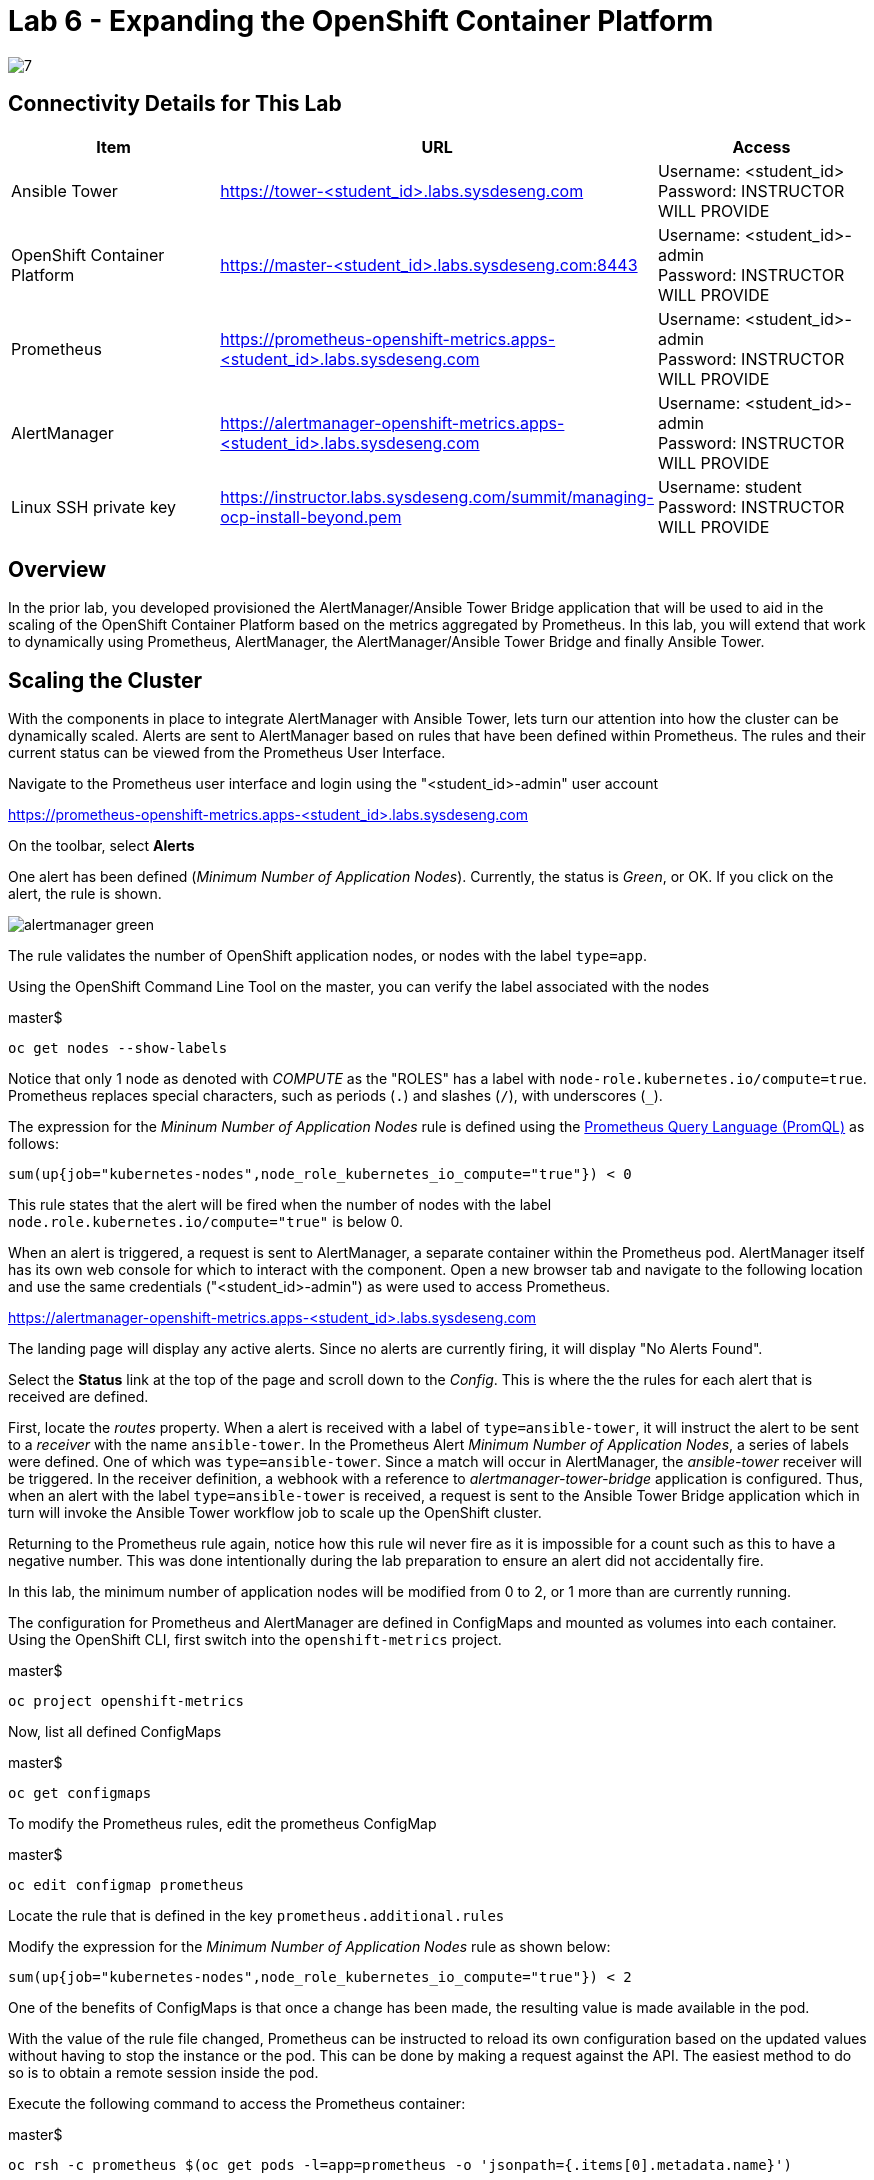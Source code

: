 = Lab 6 - Expanding the OpenShift Container Platform

image::../lab0/images/managing-ocp-overview/7.png[]

== Connectivity Details for This Lab

[options="header"]
|======================
| *Item* | *URL* | *Access*
| Ansible Tower|
link:https://tower-<student_id>.labs.sysdeseng.com[https://tower-<student_id>.labs.sysdeseng.com] |
Username: <student_id> +
Password: INSTRUCTOR WILL PROVIDE
| OpenShift Container Platform |
link:https://master-<student_id>.labs.sysdeseng.com:8443[https://master-<student_id>.labs.sysdeseng.com:8443] |
Username: <student_id>-admin +
Password: INSTRUCTOR WILL PROVIDE
| Prometheus |
link:https://prometheus-openshift-metrics.apps-<student_id>.labs.sysdeseng.com[https://prometheus-openshift-metrics.apps-<student_id>.labs.sysdeseng.com] |
Username: <student_id>-admin +
Password: INSTRUCTOR WILL PROVIDE
| AlertManager |
link:https://alertmanager-openshift-metrics.apps-<student_id>.labs.sysdeseng.com[https://alertmanager-openshift-metrics.apps-<student_id>.labs.sysdeseng.com] |
Username: <student_id>-admin +
Password: INSTRUCTOR WILL PROVIDE
| Linux SSH private key
| link:https://instructor.labs.sysdeseng.com/summit/managing-ocp-install-beyond.pem[https://instructor.labs.sysdeseng.com/summit/managing-ocp-install-beyond.pem]
| Username: student +
Password: INSTRUCTOR WILL PROVIDE
|======================

== Overview

In the prior lab, you developed provisioned the AlertManager/Ansible Tower Bridge application that will be used to aid in the scaling of the OpenShift Container Platform based on the metrics aggregated by Prometheus. In this lab, you will extend that work to dynamically using Prometheus, AlertManager, the AlertManager/Ansible Tower Bridge and finally Ansible Tower.

== Scaling the Cluster

With the components in place to integrate AlertManager with Ansible Tower, lets turn our attention into how the cluster can be dynamically scaled. Alerts are sent to AlertManager based on rules that have been defined within Prometheus. The rules and their current status can be viewed from the Prometheus User Interface.

Navigate to the Prometheus user interface and login using the "<student_id>-admin" user account

link:https://prometheus-openshift-metrics.apps-<student_id>.labs.sysdeseng.com[https://prometheus-openshift-metrics.apps-<student_id>.labs.sysdeseng.com]

On the toolbar, select **Alerts**

One alert has been defined (_Minimum Number of Application Nodes_). Currently, the status is _Green_, or OK. If you click on the alert, the rule is shown.

image::images/alertmanager-green.png[]

The rule validates the number of OpenShift application nodes, or nodes with the label `type=app`.

Using the OpenShift Command Line Tool on the master, you can verify the label associated with the nodes

.master$
[source, bash]
----
oc get nodes --show-labels
----

Notice that only 1 node as denoted with _COMPUTE_ as the "ROLES" has a label with `node-role.kubernetes.io/compute=true`. Prometheus replaces special characters, such as periods (`.`) and slashes (`/`), with underscores (`_`).

The expression for the  _Mininum Number of Application Nodes_ rule is defined using the link:https://prometheus.io/docs/prometheus/latest/querying/basics/[Prometheus Query Language (PromQL)] as follows:

[source, bash]
----
sum(up{job="kubernetes-nodes",node_role_kubernetes_io_compute="true"}) < 0
----

This rule states that the alert will be fired when the number of nodes with the label `node.role.kubernetes.io/compute="true"` is below 0.

When an alert is triggered, a request is sent to AlertManager, a separate container within the Prometheus pod. AlertManager itself has its own web console for which to interact with the component. Open a new browser tab and navigate to the following location and use the same credentials ("<student_id>-admin") as were used to access Prometheus.

link:https://alertmanager-openshift-metrics.apps-<student_id>.labs.sysdeseng.com[https://alertmanager-openshift-metrics.apps-<student_id>.labs.sysdeseng.com]


The landing page will display any active alerts. Since no alerts are currently firing, it will display "No Alerts Found".

Select the **Status** link at the top of the page and scroll down to the _Config_. This is where the the rules for each alert that is received are defined. 

First, locate the _routes_ property. When a alert is received with a label of `type=ansible-tower`, it will instruct the alert to be sent to a _receiver_ with the name `ansible-tower`. In the Prometheus Alert _Minimum Number of Application Nodes_, a series of labels were defined. One of which was `type=ansible-tower`. Since a match will occur in AlertManager, the _ansible-tower_ receiver will be triggered. In the receiver definition, a webhook with a reference to _alertmanager-tower-bridge_ application is configured. Thus, when an alert with the label `type=ansible-tower` is received, a request is sent to the Ansible Tower Bridge application which in turn will invoke the Ansible Tower workflow job to scale up the OpenShift cluster.

Returning to the Prometheus rule again, notice how this rule wil never fire as it is impossible for a count such as this to have a negative number. This was done intentionally during the lab preparation to ensure an alert did not accidentally fire. 

In this lab, the minimum number of application nodes will be modified from 0 to 2, or 1 more than are currently running.

The configuration for Prometheus and AlertManager are defined in ConfigMaps and mounted as volumes into each container. Using the OpenShift CLI, first switch into the `openshift-metrics` project.

.master$
[source, bash]
----
oc project openshift-metrics
----

Now, list all defined ConfigMaps

.master$
[source, bash]
----
oc get configmaps
----

To modify the Prometheus rules, edit the prometheus ConfigMap

.master$
[source, bash]
----
oc edit configmap prometheus
----

Locate the rule that is defined in the key `prometheus.additional.rules`

Modify the expression for the _Minimum Number of Application Nodes_ rule as shown below:

[source, bash]
----
sum(up{job="kubernetes-nodes",node_role_kubernetes_io_compute="true"}) < 2
----

One of the benefits of ConfigMaps is that once a change has been made, the resulting value is made available in the pod. 

With the value of the rule file changed, Prometheus can be instructed to reload its own configuration based on the updated values without having to stop the instance or the pod. This can be done by making a request against the API. The easiest method to do so is to obtain a remote session inside the pod.

Execute the following command to access the Prometheus container:

.master$
[source, bash]
----
oc rsh -c prometheus $(oc get pods -l=app=prometheus -o 'jsonpath={.items[0].metadata.name}')
----

Once inside the container, confirm the file mounted in the ConfigMap has been updated.

.prometheus container$
[source, bash]
----
cat /etc/prometheus/prometheus.additional.rules
----

It may take up to 1 minute for the value to change. Continue executing the prior command until a change is detected.

Once the value in the file has changed, to force Prometheus to reload its configuration, execute the following request

.prometheus container$
[source, bash]
----
curl -X POST http://localhost:9090/-/reload
----

Once complete, the container can be exited.

.prometheus container$
[source, bash]
----
exit
----

To confirm the configuration was reloaded properly, revisit the Alerts page within Prometheus and reload the page. The updated value of the rule should be showing which will trigger an alert if the number of application nodes is less than 2 instances.

Prometheus scrapes the OpenShift API once every 60 seconds. After the interval has passed, refresh the page again and the alert should turn _yellow_. This indicates the alert is pending:

image::images/alertmanager-yellow.png[]

If you recall in the rule, a _for_ clause was provided which defines that a rule will continue to be checked for a set period of time before firing. This allows a condition to resolve itself without a rule firing (such as a temporary network issue). The alert will stay in this condition for 2 minutes, then the alert wil fire. Refresh the page to see the status of the rule in _FIRING_ status:

image::images/alertmanager-red.png[]

The series of actions described previously should have been executed:

1. Prometheus notifies AlertManager
2. AlertManager parses the alert, passes it to the receiver and invokes the AlertManager Tower Bridge application
3. The AlertManager Tower Bridge Application parses the alert and invokes the Workflow Job in Ansible Tower
4. The Ansible Tower Workflow job runs to completion.

Let's validate that this occurred properly.

First, navigate to the AlertManager console or the tab that was previously open.

link:https://alertmanager-openshift-metrics.apps-<student_id>.labs.sysdeseng.com[https://alertmanager-openshift-metrics.apps-<student_id>.labs.sysdeseng.com]

An alert should now be indicated on the _Alerts_ page as shown below.

image::images/alertmanager-console.png[]

Notice how the `type=ansible-tower` is prominently displayed.

Now, verify the AlertManager Tower Bridge application has received the webhook and invoked Ansible Tower.

Navigate to the OpenShift web console and login using the _<student_id>-admin_ account using the provided credentials.

link:https://master-<student_id>.labs.sysdeseng.com:8443[https://master-<student_id>.labs.sysdeseng.com:8443]

From the landing page, on the righthand side of the page, select the _openshift-metrics_ project. 

From within the _openshift-metrics_ project, select **Applications** and then **Pods** from the lefthand side navigation. 

Locate and click the _Running_ pod starting with `alertmanager-tower-bridge` and then select the **Logs** tab. When a request is received, details of the alert along with the invocations to Ansible Tower are displayed. The final invocation is the actual request to launch the workflow job template. The response will include an the `id` of the job that was triggered. The presence of this field indicates the invocation was successful and can be used to correlate an action within Ansible Tower.

The final step to verify the status of the **2-Scaleup_OpenShift_on_AWS** workflow job template was invoked expand the OpenShift cluster.

In the web browser, navigate to to Ansible Tower and login if an active session has not been retained

link:https://tower-<student_id>.labs.sysdeseng.com[https://tower-<student_id>.labs.sysdeseng.com] 

Select the **JOBS** link on the navigation bar. Locate and select the ID of the job retrieved previously from the AlertManager Tower Bridge Application. The progress of the workflow job is then displayed

image::images/ansible-tower-scaleup-workflow.png[]

The job will take a few minutes to complete. Monitor the status until the workflow job completes successfully by selecting **Details** on each job as with the initial workflow job used to install the cluster initially.

TIP: Optionally explore the Playbooks that link:https://github.com/sabre1041/managing-ocp-install-beyond/blob/summit2018/aws_add_node.yml[provision] and link:https://github.com/sabre1041/managing-ocp-install-beyond/blob/summit2018/openshift_scaleup_postinstall.yml[configure] this additional node.

image::images/ansible-tower-scaleup-workflow-complete.png[]

== Validate the Expanded Cluster

Once the Tower job is completed, there are multiple methods in which to validate the successful expansion of the OpenShift cluster.

First, as an OpenShift cluster administrator, you can use the OpenShift command line interface from the OpenShift master to view the available nodes and their status.

As the root user on the OpenShift master (_master-<student_id>.labs.sysdeseng.com_), execute the following command to list the available nodes:

.master$
[source, bash]
----
oc get nodes
----

If successful, you should see three (3) total nodes (1 master and 2 worker nodes) with **Ready** under the _Status_ column, as opposed to (2) total nodes before (1 master and 1 worker nodes).

Execute the following to display the nodes and their associated labels:

Red Hat CloudForms can also be used to confirm the total number of nodes has been expanded to four.

Login to CloudForms and once authenticated, hover over _Compute_, then _Containers_. Finally select **Container Nodes**. Confirm four nodes are displayed.

Finally, with 2 application nodes present and running, return to the Prometheus user interface and select the **Alerts** link at the top. Notice how the alert is no longer active as the number of running application instances has been satisfied

image::images/alertmanager-green-scaleup.png[]

The OpenShift Container Platform has been successfully scaled to provide additional compute resources for maintain a healthy environment. 

'''

==== <<../lab5/lab5.adoc#lab5,Previous Lab: Building an Ansible Playbook Bundle to Aid in Cluster Management>>
==== <<../lab7/lab7.adoc#lab6,Next Lab: Installing Red Hat CloudForms>>
==== <<../../README.adoc#lab1,Home>>

